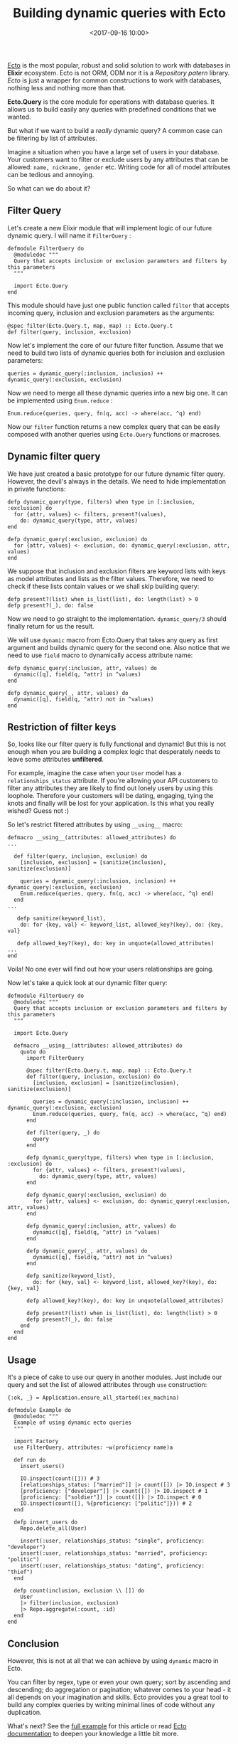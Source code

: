 #+TITLE: Building dynamic queries with Ecto
#+date: <2017-09-16 10:00>
#+filetags: :elixir:ecto:query:

[[https://github.com/elixir-ecto/ecto][Ecto]] is the most popular,
robust and solid solution to work with databases in *Elixir* ecosystem.
Ecto is not ORM, ODM nor it is a /Repository patern/ library. /Ecto/ is
just a wrapper for common constructions to work with databases, nothing
less and nothing more than that.

*Ecto.Query* is the core module for operations with database queries. It
allows us to build easily any queries with predefined conditions that we
wanted.

But what if we want to build a /really/ dynamic query? A common case can
be filtering by list of attributes.

Imagine a situation when you have a large set of users in your database.
Your customers want to filter or exclude users by any attributes that
can be allowed: =name, nickname, gender= etc. Writing code for all of
model attributes can be tedious and annoying.

So what can we do about it?

** Filter Query
   :PROPERTIES:
   :CUSTOM_ID: filter-query
   :END:

Let's create a new Elixir module that will implement logic of our future
dynamic query. I will name it =FilterQuery= :

#+BEGIN_EXAMPLE
  defmodule FilterQuery do
    @moduledoc """
    Query that accepts inclusion or exclusion parameters and filters by this parameters
    """

    import Ecto.Query
  end
#+END_EXAMPLE

This module should have just one public function called =filter= that
accepts incoming query, inclusion and exclusion parameters as the
arguments:

#+BEGIN_EXAMPLE
  @spec filter(Ecto.Query.t, map, map) :: Ecto.Query.t
  def filter(query, inclusion, exclusion) 
#+END_EXAMPLE

Now let's implement the core of our future filter function. Assume that
we need to build two lists of dynamic queries both for inclusion and
exclusion parameters:

#+BEGIN_EXAMPLE
  queries = dynamic_query(:inclusion, inclusion) ++ dynamic_query(:exclusion, exclusion)
#+END_EXAMPLE

Now we need to merge all these dynamic queries into a new big one. It
can be implemented using =Enum.reduce= :

#+BEGIN_EXAMPLE
  Enum.reduce(queries, query, fn(q, acc) -> where(acc, ^q) end)
#+END_EXAMPLE

Now our =filter= function returns a new complex query that can be easily
composed with another queries using =Ecto.Query= functions or macroses.

** Dynamic filter query
   :PROPERTIES:
   :CUSTOM_ID: dynamic-filter-query
   :END:

We have just created a basic prototype for our future dynamic filter
query. However, the devil's always in the details. We need to hide
implementation in private functions:

#+BEGIN_EXAMPLE
  defp dynamic_query(type, filters) when type in [:inclusion, :exclusion] do
    for {attr, values} <- filters, present?(values),
      do: dynamic_query(type, attr, values)
  end

  defp dynamic_query(:exclusion, exclusion) do
    for {attr, values} <- exclusion, do: dynamic_query(:exclusion, attr, values)
  end
#+END_EXAMPLE

We suppose that inclusion and exclusion filters are keyword lists with
keys as model attributes and lists as the filter values. Therefore, we
need to check if these lists contain values or we shall skip building
query:

#+BEGIN_EXAMPLE
  defp present?(list) when is_list(list), do: length(list) > 0
  defp present?(_), do: false
#+END_EXAMPLE

Now we need to go straight to the implementation. =dynamic_query/3=
should finally return for us the result.

We will use =dynamic= macro from Ecto.Query that takes any query as
first argument and builds dynamic query for the second one. Also notice
that we need to use =field= macro to dynamically access attribute name:

#+BEGIN_EXAMPLE
  defp dynamic_query(:inclusion, attr, values) do
    dynamic([q], field(q, ^attr) in ^values)
  end

  defp dynamic_query(_, attr, values) do
    dynamic([q], field(q, ^attr) not in ^values)
  end
#+END_EXAMPLE

** Restriction of filter keys
   :PROPERTIES:
   :CUSTOM_ID: restriction-of-filter-keys
   :END:

So, looks like our filter query is fully functional and dynamic! But
this is not enough when you are building a complex logic that
desperately needs to leave some attributes *unfiltered*.

For example, imagine the case when your =User= model has a
=relationships_status= attribute. If you're allowing your API customers
to filter any attributes they are likely to find out lonely users by
using this loophole. Therefore your customers will be dating, engaging,
tying the knots and finally will be lost for your application. Is this
what you really wished? Guess not :)

So let's restrict filtered attributes by using =__using__= macro:

#+BEGIN_EXAMPLE
  defmacro __using__(attributes: allowed_attributes) do
  ...

    def filter(query, inclusion, exclusion) do
      [inclusion, exclusion] = [sanitize(inclusion), sanitize(exclusion)]

      queries = dynamic_query(:inclusion, inclusion) ++ dynamic_query(:exclusion, exclusion)
      Enum.reduce(queries, query, fn(q, acc) -> where(acc, ^q) end)
    end
  ...

     defp sanitize(keyword_list),
      do: for {key, val} <- keyword_list, allowed_key?(key), do: {key, val}

     defp allowed_key?(key), do: key in unquote(allowed_attributes)
  ...
  end
#+END_EXAMPLE

Voila! No one ever will find out how your users relationships are going.

Now let's take a quick look at our dynamic filter query:

#+BEGIN_EXAMPLE
  defmodule FilterQuery do
    @moduledoc """
    Query that accepts inclusion or exclusion parameters and filters by this parameters
    """

    import Ecto.Query

    defmacro __using__(attributes: allowed_attributes) do
      quote do
        import FilterQuery

        @spec filter(Ecto.Query.t, map, map) :: Ecto.Query.t
        def filter(query, inclusion, exclusion) do
          [inclusion, exclusion] = [sanitize(inclusion), sanitize(exclusion)]

          queries = dynamic_query(:inclusion, inclusion) ++ dynamic_query(:exclusion, exclusion)
          Enum.reduce(queries, query, fn(q, acc) -> where(acc, ^q) end)
        end

        def filter(query, _) do
          query
        end

        defp dynamic_query(type, filters) when type in [:inclusion, :exclusion] do
          for {attr, values} <- filters, present?(values),
            do: dynamic_query(type, attr, values)
        end

        defp dynamic_query(:exclusion, exclusion) do
          for {attr, values} <- exclusion, do: dynamic_query(:exclusion, attr, values)
        end

        defp dynamic_query(:inclusion, attr, values) do
          dynamic([q], field(q, ^attr) in ^values)
        end

        defp dynamic_query(_, attr, values) do
          dynamic([q], field(q, ^attr) not in ^values)
        end

        defp sanitize(keyword_list),
          do: for {key, val} <- keyword_list, allowed_key?(key), do: {key, val}

        defp allowed_key?(key), do: key in unquote(allowed_attributes)

        defp present?(list) when is_list(list), do: length(list) > 0
        defp present?(_), do: false
      end
    end
  end
#+END_EXAMPLE

** Usage
   :PROPERTIES:
   :CUSTOM_ID: usage
   :END:

It's a piece of cake to use our query in another modules. Just include
our query and set the list of allowed attributes through =use=
construction:

#+BEGIN_EXAMPLE
  {:ok, _} = Application.ensure_all_started(:ex_machina)

  defmodule Example do
    @moduledoc """
    Example of using dynamic ecto queries
    """

    import Factory
    use FilterQuery, attributes: ~w(proficiency name)a

    def run do
      insert_users()

      IO.inspect(count([])) # 3
      [relationships_status: ["married"]] |> count([]) |> IO.inspect # 3
      [proficiency: ["developer"]] |> count([]) |> IO.inspect # 1
      [proficiency: ["soldier"]] |> count([]) |> IO.inspect # 0
      IO.inspect(count([], %{proficiency: ["politic"]})) # 2
    end

    defp insert_users do
      Repo.delete_all(User)

      insert(:user, relationships_status: "single", proficiency: "developer")
      insert(:user, relationships_status: "married", proficiency: "politic")
      insert(:user, relationships_status: "dating", proficiency: "thief")
    end

    defp count(inclusion, exclusion \\ []) do
      User
      |> filter(inclusion, exclusion)
      |> Repo.aggregate(:count, :id)
    end
  end
#+END_EXAMPLE

** Conclusion
   :PROPERTIES:
   :CUSTOM_ID: conclusion
   :END:

However, this is not at all that we can achieve by using =dynamic= macro
in Ecto.

You can filter by regex, type or even your own query; sort by ascending
and descending; do aggregation or pagination; whatever comes to your
head - it all depends on your imagination and skills. Ecto provides you
a great tool to build any complex queries by writing minimal lines of
code without any duplication.

What's next? See the [[https://github.com/ne1ro/dynamic_ecto_query][full
example]] for this article or read
[[https://hexdocs.pm/ecto/Ecto.Query.html][Ecto documentation]] to
deepen your knowledge a little bit more.

Happy hacking!
